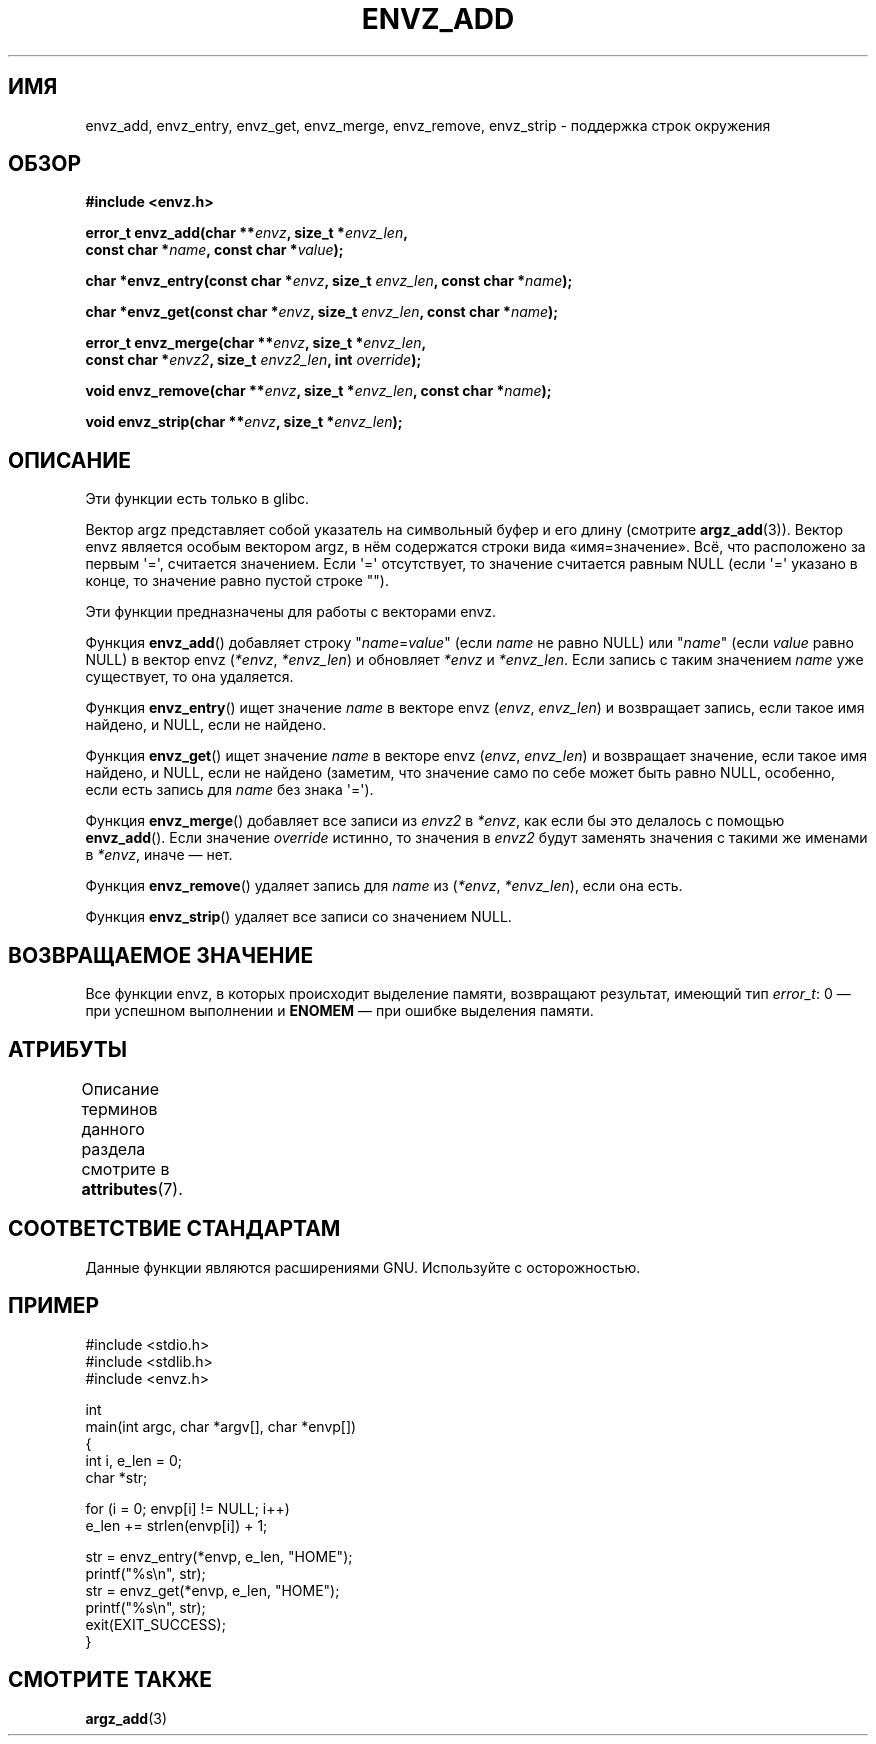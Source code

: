 .\" -*- mode: troff; coding: UTF-8 -*-
.\" Copyright 2002 walter harms (walter.harms@informatik.uni-oldenburg.de)
.\"
.\" %%%LICENSE_START(GPL_NOVERSION_ONELINE)
.\" Distributed under GPL
.\" %%%LICENSE_END
.\"
.\" based on the description in glibc source and infopages
.\"
.\" Corrections and additions, aeb
.\"*******************************************************************
.\"
.\" This file was generated with po4a. Translate the source file.
.\"
.\"*******************************************************************
.TH ENVZ_ADD 3 2017\-09\-15 "" "Руководство программиста Linux"
.SH ИМЯ
envz_add, envz_entry, envz_get, envz_merge, envz_remove, envz_strip \-
поддержка строк окружения
.SH ОБЗОР
.nf
\fB#include <envz.h>\fP
.PP
\fBerror_t envz_add(char **\fP\fIenvz\fP\fB, size_t *\fP\fIenvz_len\fP\fB,\fP
\fB                 const char *\fP\fIname\fP\fB, const char *\fP\fIvalue\fP\fB);\fP
.PP
\fBchar *envz_entry(const char *\fP\fIenvz\fP\fB, size_t \fP\fIenvz_len\fP\fB, const char *\fP\fIname\fP\fB);\fP
.PP
\fBchar *envz_get(const char *\fP\fIenvz\fP\fB, size_t \fP\fIenvz_len\fP\fB, const char *\fP\fIname\fP\fB);\fP
.PP
\fBerror_t envz_merge(char **\fP\fIenvz\fP\fB, size_t *\fP\fIenvz_len\fP\fB,\fP
\fB                   const char *\fP\fIenvz2\fP\fB, size_t \fP\fIenvz2_len\fP\fB, int \fP\fIoverride\fP\fB);\fP
.PP
\fBvoid envz_remove(char **\fP\fIenvz\fP\fB, size_t *\fP\fIenvz_len\fP\fB, const char *\fP\fIname\fP\fB);\fP
.PP
\fBvoid envz_strip(char **\fP\fIenvz\fP\fB, size_t *\fP\fIenvz_len\fP\fB);\fP
.fi
.SH ОПИСАНИЕ
Эти функции есть только в glibc.
.PP
Вектор argz представляет собой указатель на символьный буфер и его длину
(смотрите \fBargz_add\fP(3)). Вектор envz является особым вектором argz, в нём
содержатся строки вида «имя=значение». Всё, что расположено за первым
\(aq=\(aq, считается значением. Если \(aq=\(aq отсутствует, то значение
считается равным NULL (если \(aq=\(aq указано в конце, то значение равно
пустой строке "").
.PP
Эти функции предназначены для работы с векторами envz.
.PP
Функция \fBenvz_add\fP() добавляет строку "\fIname\fP=\fIvalue\fP" (если \fIname\fP не
равно NULL) или "\fIname\fP" (если \fIvalue\fP равно NULL) в вектор envz
(\fI*envz\fP,\ \fI*envz_len\fP) и обновляет \fI*envz\fP и \fI*envz_len\fP. Если запись с
таким значением \fIname\fP уже существует, то она удаляется.
.PP
Функция \fBenvz_entry\fP() ищет значение \fIname\fP в векторе envz (\fIenvz\fP,\ \fIenvz_len\fP) и возвращает запись, если такое имя найдено, и NULL, если не
найдено.
.PP
Функция \fBenvz_get\fP() ищет значение \fIname\fP в векторе envz (\fIenvz\fP,\ \fIenvz_len\fP) и возвращает значение, если такое имя найдено, и NULL, если не
найдено (заметим, что значение само по себе может быть равно NULL, особенно,
если есть запись для \fIname\fP без знака \(aq=\(aq).
.PP
Функция \fBenvz_merge\fP() добавляет все записи из \fIenvz2\fP в \fI*envz\fP, как
если бы это делалось с помощью \fBenvz_add\fP(). Если значение \fIoverride\fP
истинно, то значения в \fIenvz2\fP будут заменять значения с такими же именами
в \fI*envz\fP, иначе — нет.
.PP
Функция \fBenvz_remove\fP() удаляет запись для \fIname\fP из (\fI*envz\fP,\ \fI*envz_len\fP), если она есть.
.PP
Функция \fBenvz_strip\fP() удаляет все записи со значением NULL.
.SH "ВОЗВРАЩАЕМОЕ ЗНАЧЕНИЕ"
Все функции envz, в которых происходит выделение памяти, возвращают
результат, имеющий тип \fIerror_t\fP: 0 — при успешном выполнении и \fBENOMEM\fP —
при ошибке выделения памяти.
.SH АТРИБУТЫ
Описание терминов данного раздела смотрите в \fBattributes\fP(7).
.TS
allbox;
lbw27 lb lb
l l l.
Интерфейс	Атрибут	Значение
T{
\fBenvz_add\fP(),
\fBenvz_entry\fP(),
.br
\fBenvz_get\fP(),
\fBenvz_merge\fP(),
.br
\fBenvz_remove\fP(),
\fBenvz_strip\fP()
T}	Безвредность в нитях	MT\-Safe
.TE
.sp 1
.SH "СООТВЕТСТВИЕ СТАНДАРТАМ"
Данные функции являются расширениями GNU. Используйте с осторожностью.
.SH ПРИМЕР
.EX
#include <stdio.h>
#include <stdlib.h>
#include <envz.h>

int
main(int argc, char *argv[], char *envp[])
{
    int i, e_len = 0;
    char *str;

    for (i = 0; envp[i] != NULL; i++)
        e_len += strlen(envp[i]) + 1;

    str = envz_entry(*envp, e_len, "HOME");
    printf("%s\en", str);
    str = envz_get(*envp, e_len, "HOME");
    printf("%s\en", str);
    exit(EXIT_SUCCESS);
}
.EE
.SH "СМОТРИТЕ ТАКЖЕ"
\fBargz_add\fP(3)
